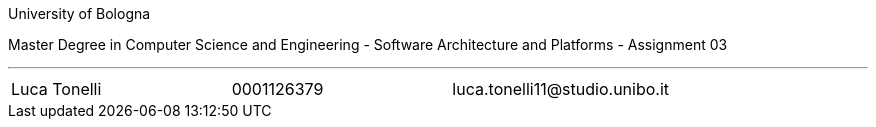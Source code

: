 University of Bologna

Master Degree in Computer Science and Engineering - Software Architecture and Platforms - Assignment 03


'''

|=======
|[.normalize]#Luca Tonelli# |[.normalize]#0001126379# |[.normalize]#luca.tonelli11@studio.unibo.it#
|=======

toc::[]